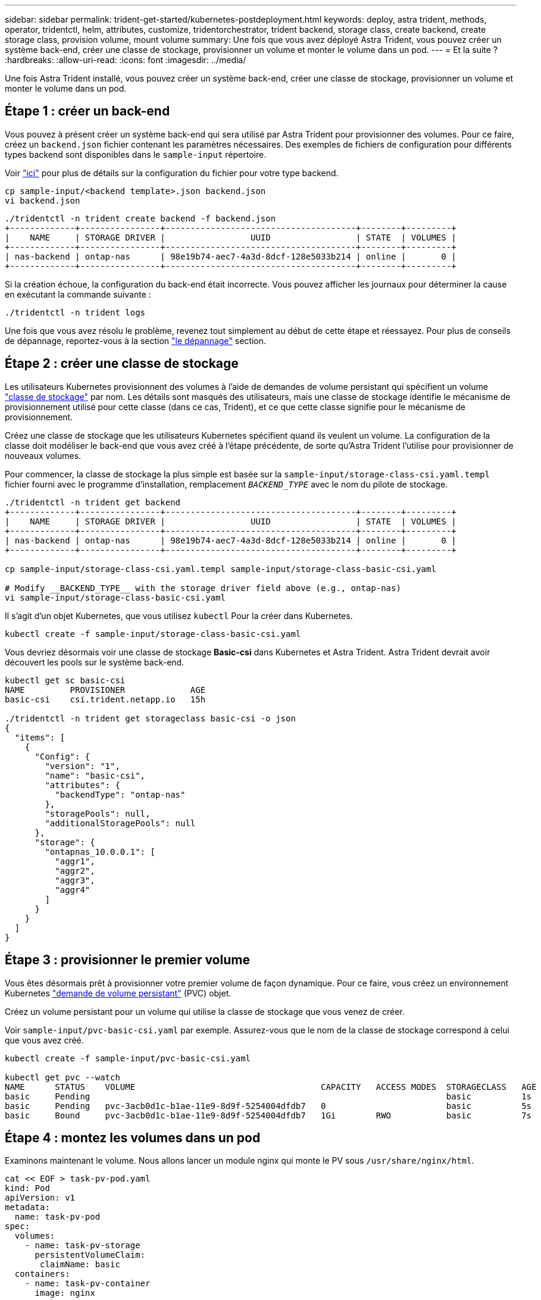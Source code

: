 ---
sidebar: sidebar 
permalink: trident-get-started/kubernetes-postdeployment.html 
keywords: deploy, astra trident, methods, operator, tridentctl, helm, attributes, customize, tridentorchestrator, trident backend, storage class, create backend, create storage class, provision volume, mount volume 
summary: Une fois que vous avez déployé Astra Trident, vous pouvez créer un système back-end, créer une classe de stockage, provisionner un volume et monter le volume dans un pod. 
---
= Et la suite ?
:hardbreaks:
:allow-uri-read: 
:icons: font
:imagesdir: ../media/


[role="lead"]
Une fois Astra Trident installé, vous pouvez créer un système back-end, créer une classe de stockage, provisionner un volume et monter le volume dans un pod.



== Étape 1 : créer un back-end

Vous pouvez à présent créer un système back-end qui sera utilisé par Astra Trident pour provisionner des volumes. Pour ce faire, créez un `backend.json` fichier contenant les paramètres nécessaires. Des exemples de fichiers de configuration pour différents types backend sont disponibles dans le `sample-input` répertoire.

Voir link:../trident-use/backends.html["ici"^] pour plus de détails sur la configuration du fichier pour votre type backend.

[listing]
----
cp sample-input/<backend template>.json backend.json
vi backend.json
----
[listing]
----
./tridentctl -n trident create backend -f backend.json
+-------------+----------------+--------------------------------------+--------+---------+
|    NAME     | STORAGE DRIVER |                 UUID                 | STATE  | VOLUMES |
+-------------+----------------+--------------------------------------+--------+---------+
| nas-backend | ontap-nas      | 98e19b74-aec7-4a3d-8dcf-128e5033b214 | online |       0 |
+-------------+----------------+--------------------------------------+--------+---------+
----
Si la création échoue, la configuration du back-end était incorrecte. Vous pouvez afficher les journaux pour déterminer la cause en exécutant la commande suivante :

[listing]
----
./tridentctl -n trident logs
----
Une fois que vous avez résolu le problème, revenez tout simplement au début de cette étape et réessayez. Pour plus de conseils de dépannage, reportez-vous à la section link:../troubleshooting.html["le dépannage"^] section.



== Étape 2 : créer une classe de stockage

Les utilisateurs Kubernetes provisionnent des volumes à l'aide de demandes de volume persistant qui spécifient un volume https://kubernetes.io/docs/concepts/storage/storage-classes/["classe de stockage"^] par nom. Les détails sont masqués des utilisateurs, mais une classe de stockage identifie le mécanisme de provisionnement utilisé pour cette classe (dans ce cas, Trident), et ce que cette classe signifie pour le mécanisme de provisionnement.

Créez une classe de stockage que les utilisateurs Kubernetes spécifient quand ils veulent un volume. La configuration de la classe doit modéliser le back-end que vous avez créé à l'étape précédente, de sorte qu'Astra Trident l'utilise pour provisionner de nouveaux volumes.

Pour commencer, la classe de stockage la plus simple est basée sur la `sample-input/storage-class-csi.yaml.templ` fichier fourni avec le programme d'installation, remplacement `__BACKEND_TYPE__` avec le nom du pilote de stockage.

[listing]
----
./tridentctl -n trident get backend
+-------------+----------------+--------------------------------------+--------+---------+
|    NAME     | STORAGE DRIVER |                 UUID                 | STATE  | VOLUMES |
+-------------+----------------+--------------------------------------+--------+---------+
| nas-backend | ontap-nas      | 98e19b74-aec7-4a3d-8dcf-128e5033b214 | online |       0 |
+-------------+----------------+--------------------------------------+--------+---------+

cp sample-input/storage-class-csi.yaml.templ sample-input/storage-class-basic-csi.yaml

# Modify __BACKEND_TYPE__ with the storage driver field above (e.g., ontap-nas)
vi sample-input/storage-class-basic-csi.yaml
----
Il s'agit d'un objet Kubernetes, que vous utilisez `kubectl` Pour la créer dans Kubernetes.

[listing]
----
kubectl create -f sample-input/storage-class-basic-csi.yaml
----
Vous devriez désormais voir une classe de stockage *Basic-csi* dans Kubernetes et Astra Trident. Astra Trident devrait avoir découvert les pools sur le système back-end.

[listing]
----
kubectl get sc basic-csi
NAME         PROVISIONER             AGE
basic-csi    csi.trident.netapp.io   15h

./tridentctl -n trident get storageclass basic-csi -o json
{
  "items": [
    {
      "Config": {
        "version": "1",
        "name": "basic-csi",
        "attributes": {
          "backendType": "ontap-nas"
        },
        "storagePools": null,
        "additionalStoragePools": null
      },
      "storage": {
        "ontapnas_10.0.0.1": [
          "aggr1",
          "aggr2",
          "aggr3",
          "aggr4"
        ]
      }
    }
  ]
}
----


== Étape 3 : provisionner le premier volume

Vous êtes désormais prêt à provisionner votre premier volume de façon dynamique. Pour ce faire, vous créez un environnement Kubernetes https://kubernetes.io/docs/concepts/storage/persistent-volumes["demande de volume persistant"^] (PVC) objet.

Créez un volume persistant pour un volume qui utilise la classe de stockage que vous venez de créer.

Voir `sample-input/pvc-basic-csi.yaml` par exemple. Assurez-vous que le nom de la classe de stockage correspond à celui que vous avez créé.

[listing]
----
kubectl create -f sample-input/pvc-basic-csi.yaml

kubectl get pvc --watch
NAME      STATUS    VOLUME                                     CAPACITY   ACCESS MODES  STORAGECLASS   AGE
basic     Pending                                                                       basic          1s
basic     Pending   pvc-3acb0d1c-b1ae-11e9-8d9f-5254004dfdb7   0                        basic          5s
basic     Bound     pvc-3acb0d1c-b1ae-11e9-8d9f-5254004dfdb7   1Gi        RWO           basic          7s
----


== Étape 4 : montez les volumes dans un pod

Examinons maintenant le volume. Nous allons lancer un module nginx qui monte le PV sous `/usr/share/nginx/html`.

[listing]
----
cat << EOF > task-pv-pod.yaml
kind: Pod
apiVersion: v1
metadata:
  name: task-pv-pod
spec:
  volumes:
    - name: task-pv-storage
      persistentVolumeClaim:
       claimName: basic
  containers:
    - name: task-pv-container
      image: nginx
      ports:
        - containerPort: 80
          name: "http-server"
      volumeMounts:
        - mountPath: "/usr/share/nginx/html"
          name: task-pv-storage
EOF
kubectl create -f task-pv-pod.yaml
----
[listing]
----
# Wait for the pod to start
kubectl get pod --watch

# Verify that the volume is mounted on /usr/share/nginx/html
kubectl exec -it task-pv-pod -- df -h /usr/share/nginx/html

# Delete the pod
kubectl delete pod task-pv-pod
----
À ce stade, le pod (application) n'existe plus, mais le volume est toujours là. Vous pouvez l'utiliser à partir d'un autre pod si vous le souhaitez.

Pour supprimer le volume, supprimez la réclamation :

[listing]
----
kubectl delete pvc basic
----
Vous pouvez désormais effectuer d'autres tâches, telles que :

* link:../trident-use/backends.html["Configuration des systèmes back-end supplémentaires"^]
* link:../trident-use/manage-stor-class.html["Créer des classes de stockage supplémentaires."^]


